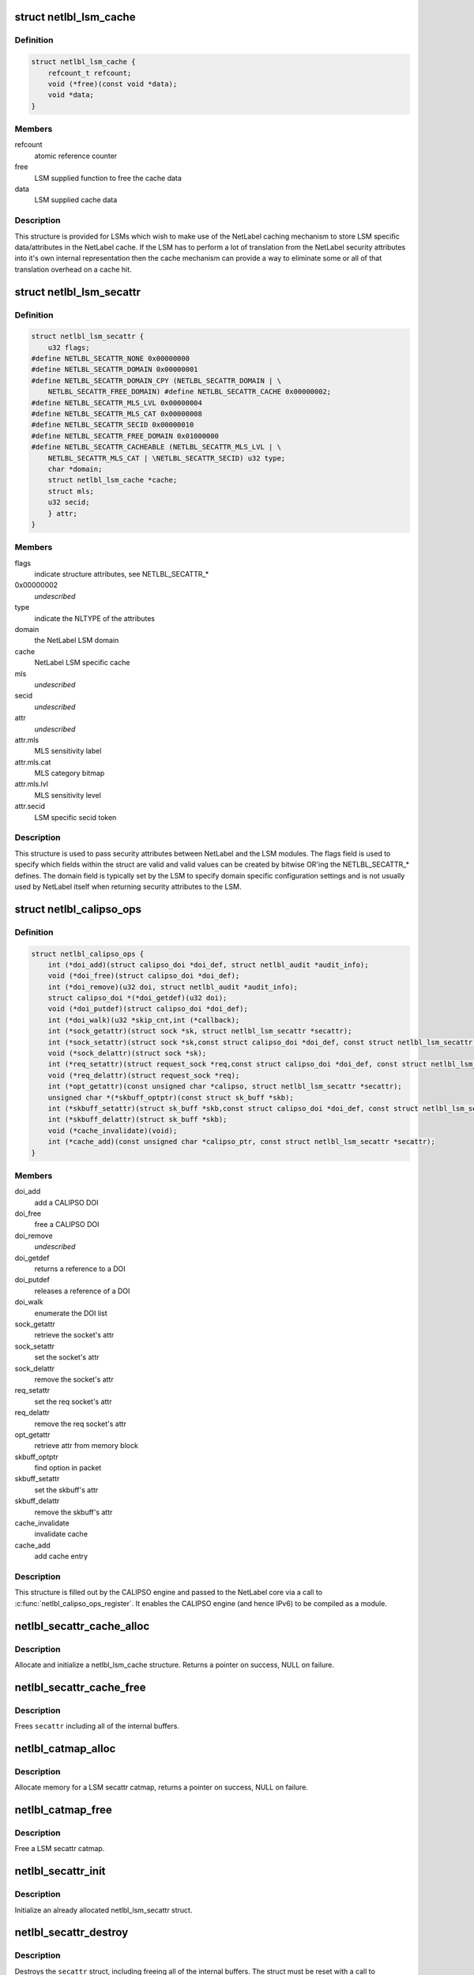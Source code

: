 .. -*- coding: utf-8; mode: rst -*-
.. src-file: include/net/netlabel.h

.. _`netlbl_lsm_cache`:

struct netlbl_lsm_cache
=======================

.. c:type:: struct netlbl_lsm_cache

    NetLabel LSM security attribute cache

.. _`netlbl_lsm_cache.definition`:

Definition
----------

.. code-block:: c

    struct netlbl_lsm_cache {
        refcount_t refcount;
        void (*free)(const void *data);
        void *data;
    }

.. _`netlbl_lsm_cache.members`:

Members
-------

refcount
    atomic reference counter

free
    LSM supplied function to free the cache data

data
    LSM supplied cache data

.. _`netlbl_lsm_cache.description`:

Description
-----------

This structure is provided for LSMs which wish to make use of the NetLabel
caching mechanism to store LSM specific data/attributes in the NetLabel
cache.  If the LSM has to perform a lot of translation from the NetLabel
security attributes into it's own internal representation then the cache
mechanism can provide a way to eliminate some or all of that translation
overhead on a cache hit.

.. _`netlbl_lsm_secattr`:

struct netlbl_lsm_secattr
=========================

.. c:type:: struct netlbl_lsm_secattr

    NetLabel LSM security attributes

.. _`netlbl_lsm_secattr.definition`:

Definition
----------

.. code-block:: c

    struct netlbl_lsm_secattr {
        u32 flags;
    #define NETLBL_SECATTR_NONE 0x00000000
    #define NETLBL_SECATTR_DOMAIN 0x00000001
    #define NETLBL_SECATTR_DOMAIN_CPY (NETLBL_SECATTR_DOMAIN | \
        NETLBL_SECATTR_FREE_DOMAIN) #define NETLBL_SECATTR_CACHE 0x00000002;
    #define NETLBL_SECATTR_MLS_LVL 0x00000004
    #define NETLBL_SECATTR_MLS_CAT 0x00000008
    #define NETLBL_SECATTR_SECID 0x00000010
    #define NETLBL_SECATTR_FREE_DOMAIN 0x01000000
    #define NETLBL_SECATTR_CACHEABLE (NETLBL_SECATTR_MLS_LVL | \
        NETLBL_SECATTR_MLS_CAT | \NETLBL_SECATTR_SECID) u32 type;
        char *domain;
        struct netlbl_lsm_cache *cache;
        struct mls;
        u32 secid;
        } attr;
    }

.. _`netlbl_lsm_secattr.members`:

Members
-------

flags
    indicate structure attributes, see NETLBL_SECATTR\_\*

0x00000002
    *undescribed*

type
    indicate the NLTYPE of the attributes

domain
    the NetLabel LSM domain

cache
    NetLabel LSM specific cache

mls
    *undescribed*

secid
    *undescribed*

attr
    *undescribed*

attr.mls
    MLS sensitivity label

attr.mls.cat
    MLS category bitmap

attr.mls.lvl
    MLS sensitivity level

attr.secid
    LSM specific secid token

.. _`netlbl_lsm_secattr.description`:

Description
-----------

This structure is used to pass security attributes between NetLabel and the
LSM modules.  The flags field is used to specify which fields within the
struct are valid and valid values can be created by bitwise OR'ing the
NETLBL_SECATTR\_\* defines.  The domain field is typically set by the LSM to
specify domain specific configuration settings and is not usually used by
NetLabel itself when returning security attributes to the LSM.

.. _`netlbl_calipso_ops`:

struct netlbl_calipso_ops
=========================

.. c:type:: struct netlbl_calipso_ops

    NetLabel CALIPSO operations

.. _`netlbl_calipso_ops.definition`:

Definition
----------

.. code-block:: c

    struct netlbl_calipso_ops {
        int (*doi_add)(struct calipso_doi *doi_def, struct netlbl_audit *audit_info);
        void (*doi_free)(struct calipso_doi *doi_def);
        int (*doi_remove)(u32 doi, struct netlbl_audit *audit_info);
        struct calipso_doi *(*doi_getdef)(u32 doi);
        void (*doi_putdef)(struct calipso_doi *doi_def);
        int (*doi_walk)(u32 *skip_cnt,int (*callback);
        int (*sock_getattr)(struct sock *sk, struct netlbl_lsm_secattr *secattr);
        int (*sock_setattr)(struct sock *sk,const struct calipso_doi *doi_def, const struct netlbl_lsm_secattr *secattr);
        void (*sock_delattr)(struct sock *sk);
        int (*req_setattr)(struct request_sock *req,const struct calipso_doi *doi_def, const struct netlbl_lsm_secattr *secattr);
        void (*req_delattr)(struct request_sock *req);
        int (*opt_getattr)(const unsigned char *calipso, struct netlbl_lsm_secattr *secattr);
        unsigned char *(*skbuff_optptr)(const struct sk_buff *skb);
        int (*skbuff_setattr)(struct sk_buff *skb,const struct calipso_doi *doi_def, const struct netlbl_lsm_secattr *secattr);
        int (*skbuff_delattr)(struct sk_buff *skb);
        void (*cache_invalidate)(void);
        int (*cache_add)(const unsigned char *calipso_ptr, const struct netlbl_lsm_secattr *secattr);
    }

.. _`netlbl_calipso_ops.members`:

Members
-------

doi_add
    add a CALIPSO DOI

doi_free
    free a CALIPSO DOI

doi_remove
    *undescribed*

doi_getdef
    returns a reference to a DOI

doi_putdef
    releases a reference of a DOI

doi_walk
    enumerate the DOI list

sock_getattr
    retrieve the socket's attr

sock_setattr
    set the socket's attr

sock_delattr
    remove the socket's attr

req_setattr
    set the req socket's attr

req_delattr
    remove the req socket's attr

opt_getattr
    retrieve attr from memory block

skbuff_optptr
    find option in packet

skbuff_setattr
    set the skbuff's attr

skbuff_delattr
    remove the skbuff's attr

cache_invalidate
    invalidate cache

cache_add
    add cache entry

.. _`netlbl_calipso_ops.description`:

Description
-----------

This structure is filled out by the CALIPSO engine and passed
to the NetLabel core via a call to \ :c:func:`netlbl_calipso_ops_register`\ .
It enables the CALIPSO engine (and hence IPv6) to be compiled
as a module.

.. _`netlbl_secattr_cache_alloc`:

netlbl_secattr_cache_alloc
==========================

.. c:function:: struct netlbl_lsm_cache *netlbl_secattr_cache_alloc(gfp_t flags)

    Allocate and initialize a secattr cache

    :param gfp_t flags:
        the memory allocation flags

.. _`netlbl_secattr_cache_alloc.description`:

Description
-----------

Allocate and initialize a netlbl_lsm_cache structure.  Returns a pointer
on success, NULL on failure.

.. _`netlbl_secattr_cache_free`:

netlbl_secattr_cache_free
=========================

.. c:function:: void netlbl_secattr_cache_free(struct netlbl_lsm_cache *cache)

    Frees a netlbl_lsm_cache struct

    :param struct netlbl_lsm_cache \*cache:
        the struct to free

.. _`netlbl_secattr_cache_free.description`:

Description
-----------

Frees \ ``secattr``\  including all of the internal buffers.

.. _`netlbl_catmap_alloc`:

netlbl_catmap_alloc
===================

.. c:function:: struct netlbl_lsm_catmap *netlbl_catmap_alloc(gfp_t flags)

    Allocate a LSM secattr catmap

    :param gfp_t flags:
        memory allocation flags

.. _`netlbl_catmap_alloc.description`:

Description
-----------

Allocate memory for a LSM secattr catmap, returns a pointer on success, NULL
on failure.

.. _`netlbl_catmap_free`:

netlbl_catmap_free
==================

.. c:function:: void netlbl_catmap_free(struct netlbl_lsm_catmap *catmap)

    Free a LSM secattr catmap

    :param struct netlbl_lsm_catmap \*catmap:
        the category bitmap

.. _`netlbl_catmap_free.description`:

Description
-----------

Free a LSM secattr catmap.

.. _`netlbl_secattr_init`:

netlbl_secattr_init
===================

.. c:function:: void netlbl_secattr_init(struct netlbl_lsm_secattr *secattr)

    Initialize a netlbl_lsm_secattr struct

    :param struct netlbl_lsm_secattr \*secattr:
        the struct to initialize

.. _`netlbl_secattr_init.description`:

Description
-----------

Initialize an already allocated netlbl_lsm_secattr struct.

.. _`netlbl_secattr_destroy`:

netlbl_secattr_destroy
======================

.. c:function:: void netlbl_secattr_destroy(struct netlbl_lsm_secattr *secattr)

    Clears a netlbl_lsm_secattr struct

    :param struct netlbl_lsm_secattr \*secattr:
        the struct to clear

.. _`netlbl_secattr_destroy.description`:

Description
-----------

Destroys the \ ``secattr``\  struct, including freeing all of the internal buffers.
The struct must be reset with a call to \ :c:func:`netlbl_secattr_init`\  before reuse.

.. _`netlbl_secattr_alloc`:

netlbl_secattr_alloc
====================

.. c:function:: struct netlbl_lsm_secattr *netlbl_secattr_alloc(gfp_t flags)

    Allocate and initialize a netlbl_lsm_secattr struct

    :param gfp_t flags:
        the memory allocation flags

.. _`netlbl_secattr_alloc.description`:

Description
-----------

Allocate and initialize a netlbl_lsm_secattr struct.  Returns a valid
pointer on success, or NULL on failure.

.. _`netlbl_secattr_free`:

netlbl_secattr_free
===================

.. c:function:: void netlbl_secattr_free(struct netlbl_lsm_secattr *secattr)

    Frees a netlbl_lsm_secattr struct

    :param struct netlbl_lsm_secattr \*secattr:
        the struct to free

.. _`netlbl_secattr_free.description`:

Description
-----------

Frees \ ``secattr``\  including all of the internal buffers.

.. This file was automatic generated / don't edit.


